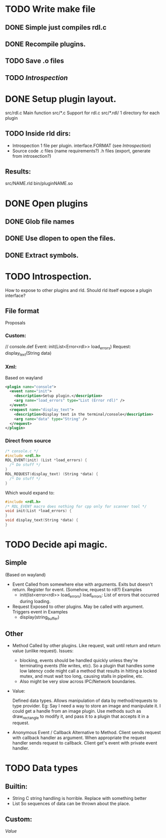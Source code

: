 
* TODO Write make file
** DONE Simple just compiles rdl.c
** DONE Recompile plugins.
** TODO Save .o files
** TODO [[Introspection]]
* DONE Setup plugin layout.
  src/rdl.c     Main function
  src/*.c       Support for rdl.c
  src/*.rdl/    1 directory for each plugin
** TODO Inside rld dirs:
   + Introspection 1 file per plugin.
     interface.FORMAT (see [[Introspection]])
   + Source code
     .c files (name requirements?)
     .h files (export, generate from introsection?)
** Results:
   src/NAME.rld
   bin/pluginNAME.so

* DONE Open plugins
** DONE Glob file names
** DONE Use dlopen to open the files.
** DONE Extract symbols.

* TODO Introspection.
  #+NAME: Introspection
  How to expose to other plugins and rld.
  Should rld itself expose a plugin interface?
** File format
   Proposals
*** Custom:
    // console.def
    Event: 
        init(List<Error<rdl>> load_errors)
    Request:
        display_text(String data)
*** Xml:
    Based on wayland
    #+BEGIN_SRC xml
      <plugin name="console">
        <event name="init">
          <description>Setup plugin.</description>
          <arg name="load_errors" type="List (Error rdl)" />
        </event>
        <request name="display_text">
          <description>Display text in the terminal/console</description>
          <arg name="data" type="String" />
        </request>
      </plugin>
    #+END_SRC
*** Direct from source
    #+BEGIN_SRC c
      /* console.c */
      #include <rdl.h>
      RDL_EVENT(init) (List *load_errors) {
        /* Do stuff */
      }
      RDL_REQUEST(display_text) (String *data) {
        /* Do stuff */
      }
    #+END_SRC
    Which would expand to:
    #+BEGIN_SRC c
      #include <rdl.h>
      /* RDL_EVENT macro does nothing for cpp only for scanner tool */
      void init(List *load_errors) {
      }
      void display_text(String *data) {
      }
    #+END_SRC

* TODO Decide api magic.
** Simple
   (Based on wayland)
   + Event
     Called from somewhere else with arguments. Exits but doesn't return. 
     Register for event. (Somehow, request to rdl?)
     Examples
     - init(list<error<rdl>> load_errors)
       load_errors: List of errors that occurred during loading.
   + Request
     Exposed to other plugins. May be called with argument.
     Triggers event in 
     Examples
     - display(string_buffer)
** Other
   + Method
     Called by other plugins.
     Like request, wait until return and return value (unlike request).
     Issues: 
      - blocking, events should be handled quickly unless they're terminating events (file writes, etc).
        So a plugin that handles some low latency code might call a method that results in hitting a locked mutex,
        and must wait too long, causing stalls in pipeline, etc. 
      - Also might be very slow across IPC/Network boundaries.
   + Value:
     #+NAME: Value
     Defined data types. 
     Allows manipulation of data by method/requests to type provider.
     Eg:
     Say I need a way to store an image and manipulate it. 
     I could get a handle from an image plugin. 
     Use methods such as draw_rectangle to modify it,
     and pass it to a plugin that accepts it in a request.
   + Anonymous Event / Callback
     Alternative to Method.
     Client sends request with callback handler as argument.
     When appropriate the request handler sends request to callback.
     Client get's event with private event handler.

* TODO Data types
** Builtin:
   + String
     C string handling is horrible. Replace with something better
   + List
     So sequences of data can be thrown about the place.
** Custom:
   [[Value]]
     
